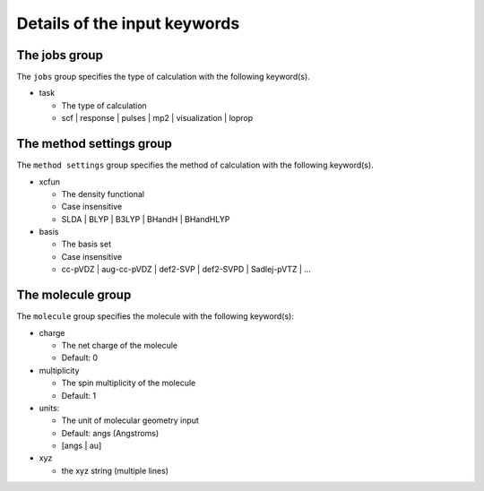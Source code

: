 Details of the input keywords
=============================

The jobs group
--------------

The ``jobs`` group specifies the type of calculation with the following
keyword(s).

- task

  - The type of calculation
  - scf | response | pulses | mp2 | visualization | loprop

The method settings group
-------------------------

The ``method settings`` group specifies the method of calculation with the
following keyword(s).

- xcfun

  - The density functional
  - Case insensitive
  - SLDA | BLYP | B3LYP | BHandH | BHandHLYP

- basis

  - The basis set
  - Case insensitive
  - cc-pVDZ | aug-cc-pVDZ | def2-SVP | def2-SVPD | Sadlej-pVTZ | ...

The molecule group
------------------

The ``molecule`` group specifies the molecule with the following keyword(s):

- charge

  - The net charge of the molecule
  - Default: 0

- multiplicity

  - The spin multiplicity of the molecule
  - Default: 1

- units:

  - The unit of molecular geometry input
  - Default: angs (Angstroms)
  - [angs | au]

- xyz

  - the xyz string (multiple lines)


